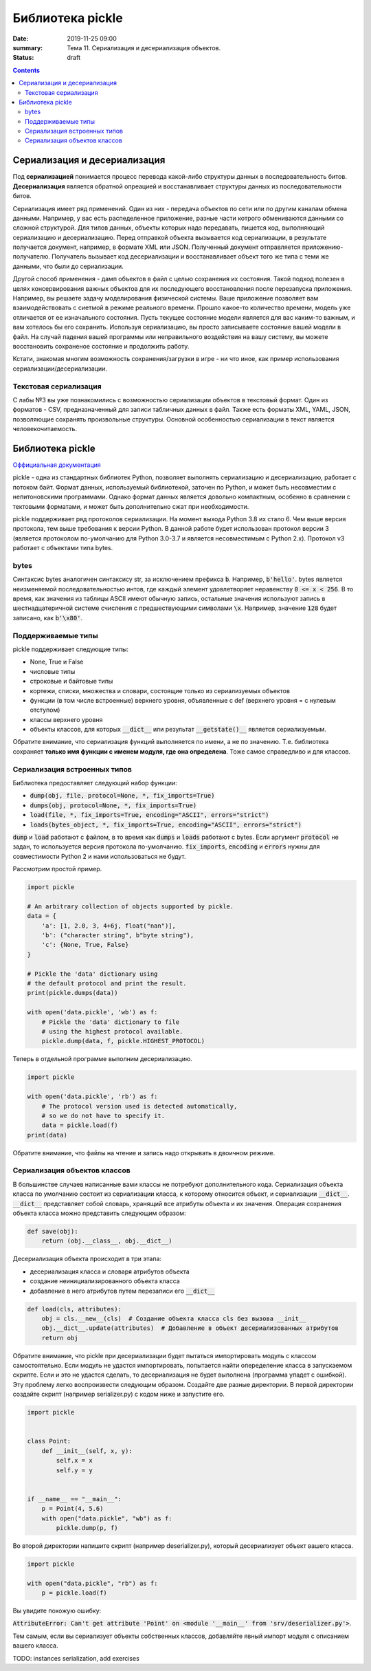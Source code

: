 Библиотека pickle
#################

:date: 2019-11-25 09:00
:summary: Тема 11. Сериализация и десериализация объектов.
:status: draft

.. default-role:: code

.. role:: python(code)
   :language: python

.. contents::

Сериализация и десериализация
-----------------------------

Под **сериализацией** понимается процесс перевода какой-либо структуры данных в последовательность битов.
**Десериализация** является обратной опреацией и восстанавливает структуры данных из последовательности битов.

Сериализация имеет ряд применений. Один из них - передача объектов по сети или по другим каналам обмена данными.
Например, у вас есть распеделенное приложение, разные части котрого обмениваются данными со сложной структурой.
Для типов данных, объекты которых надо передавать, пишется код, выполняющий сериализацию и десериализацию.
Перед отправкой объекта вызывается код сериализации, в результате получается документ, например, в формате XML или JSON.
Полученный документ отправляется приложению-получателю. Получатель вызывает код десериализации и восстанавливает объект того же типа с теми же данными, что были до сериализации.

Другой способ применения - дамп объектов в файл с целью сохранения их состояния.
Такой подход полезен в целях консервирования важных объектов для их последующего восстановления после перезапуска приложения.
Например, вы решаете задачу моделирования физической системы. Ваше приложение позволяет вам взаимодействовать с сиетмой в режиме реального времени.
Прошло какое-то количество времени, модель уже отличается от ее изначального состояния.
Пусть текущее состояние модели является для вас каким-то важным, и вам хотелось бы его сохранить.
Используя сериализацию, вы просто записываете состояние вашей модели в файл.
На случай падения вашей программы или неправильного воздействия на вашу систему, вы можете восстановить сохраненое состояние и продолжить работу.

Кстати, знакомая многим возможность сохранения/загрузки в игре - ни что иное, как пример использования сериализации/десериализации.


Текстовая сериализация
======================

С лабы №3 вы уже познакомились с возможностью сериализации объектов в текстовый формат.
Один из форматов - CSV, предназначенный для записи табличных данных в файл.
Также есть форматы XML, YAML, JSON, позволяющие сохранять произвольные структуры. Основной особенностью сериализации в текст является человекочитаемость.

Библиотека pickle
-----------------

`Оффициальная документация`_

.. _`Оффициальная документация`: https://docs.python.org/3.6/library/pickle.html

pickle - одна из стандартных библиотек Python, позволяет выполнять сериализацию и десериализацию, работает с потоком байт.
Формат данных, используемый библиотекой, заточен по Python, и может быть несовместим с непитоновскими программами.
Однако формат данных является довольно компактным, особенно в сравнении с тектовыми форматами, и может быть дополнительно сжат при необходимости.

pickle поддерживает ряд протоколов сериализации.
На момент выхода Python 3.8 их стало 6.
Чем выше версия протокола, тем выше требования к версии Python.
В данной работе будет использован протокол версии 3 (является протоколом по-умолчанию для Python 3.0-3.7 и является несовместимым с Python 2.x).
Протокол v3 работает с объектами типа bytes.

bytes
=====

Синтаксис bytes аналогичен синтаксису str, за исключением префикса `b`.
Например, `b'hello'`. bytes является неизменяемой последовательностью интов, где каждый элемент удовлетворяет неравенству `0 <= x < 256`.
В то время, как значения из таблицы ASCII имеют обычную запись, остальные значения используют запись в шестнадцатеричной системе счисления с предшествующими символами `\x`.
Например, значение `128` будет записано, как `b'\x80'`.

Поддерживаемые типы
===================

pickle поддерживает следующие типы:

+ None, True и False
+ числовые типы
+ строковые и байтовые типы
+ кортежи, списки, множества и словари, состоящие только из сериализуемых объектов
+ функции (в том числе встроенные) верхнего уровня, объявленные с def (верхнего уровня = с нулевым отступом)
+ классы верхнего уровня
+ объекты классов, для которых `__dict__` или результат `__getstate()__` является сериализуемым.

Обратите внимание, что сериализация функций выполняется по имени, а не по значению.
Т.е. библиотека сохраняет **только имя функции с именем модуля, где она определена**.
Тоже самое справедливо и для классов.

Сериализация встроенных типов
=============================

Библиотека предоставляет следующий набор функции:

+ `dump(obj, file, protocol=None, *, fix_imports=True)`
+ `dumps(obj, protocol=None, *, fix_imports=True)`
+ `load(file, *, fix_imports=True, encoding="ASCII", errors="strict")`
+ `loads(bytes_object, *, fix_imports=True, encoding="ASCII", errors="strict")`

`dump` и `load` работают с файлом, в то время как `dumps` и `loads` работают с bytes.
Если аргумент `protocol` не задан, то используется версия протокола по-умолчанию.
`fix_imports`, `encoding` и `errors` нужны для совместимости Python 2 и нами использоваться не будут.

Рассмотрим простой пример.

.. code:: python

    import pickle

    # An arbitrary collection of objects supported by pickle.
    data = {
        'a': [1, 2.0, 3, 4+6j, float("nan")],
        'b': ("character string", b"byte string"),
        'c': {None, True, False}
    }

    # Pickle the 'data' dictionary using
    # the default protocol and print the result.
    print(pickle.dumps(data))

    with open('data.pickle', 'wb') as f:
        # Pickle the 'data' dictionary to file
        # using the highest protocol available.
        pickle.dump(data, f, pickle.HIGHEST_PROTOCOL)

Теперь в отдельной программе выполним десериализацию.

.. code:: python

    import pickle

    with open('data.pickle', 'rb') as f:
        # The protocol version used is detected automatically,
        # so we do not have to specify it.
        data = pickle.load(f)
    print(data)

Обратите внимание, что файлы на чтение и запись надо открывать в двоичном режиме.

Сериализация объектов классов
=============================

В большинстве случаев написанные вами классы не потребуют дополнительного кода.
Сериализация объекта класса по умолчанию состоит из сериализации класса, к которому относится объект, и сериализации `__dict__`.
`__dict__` представляет собой словарь, хранящий все атрибуты объекта и их значения.
Операция сохранения объекта класса можно представить следующим образом:

.. code:: python

    def save(obj):
        return (obj.__class__, obj.__dict__)

Десериализация объекта происходит в три этапа:

+ десериализация класса и словаря атрибутов объекта
+ создание неинициализированного объекта класса
+ добавление в него атрибутов путем перезаписи его `__dict__`

.. code:: python

    def load(cls, attributes):
        obj = cls.__new__(cls)  # Создание объекта класса cls без вызова __init__
        obj.__dict__.update(attributes)  # Добавление в объект десериализованных атрибутов
        return obj

Обратите внимание, что pickle при десериализации будет пытаться импортировать модуль с классом самостоятельно.
Если модуль не удастся импортировать, попытается найти опеределение класса в запускаемом скрипте.
Если и это не удастся сделать, то десериализация не будет выполнена (программа упадет с ошибкой).
Эту проблему легко воспроизвести следующим образом. Создайте две разные директории.
В первой директории создайте скрипт (например serializer.py) с кодом ниже и запустите его.

.. code:: python

    import pickle


    class Point:
        def __init__(self, x, y):
            self.x = x
            self.y = y


    if __name__ == "__main__":
        p = Point(4, 5.6)
        with open("data.pickle", "wb") as f:
            pickle.dump(p, f)

Во второй директории напишите скрипт (например deserializer.py), который десериализует объект вашего класса.

.. code:: python

    import pickle

    with open("data.pickle", "rb") as f:
        p = pickle.load(f)

Вы увидите похожую ошибку:

`AttributeError: Can't get attribute 'Point' on <module '__main__' from 'srv/deserializer.py'>`.

Тем самым, если вы сериализует объекты собственных классов, добавляйте явный импорт модуля с описанием вашего класса.


TODO: instances serialization, add exercises
